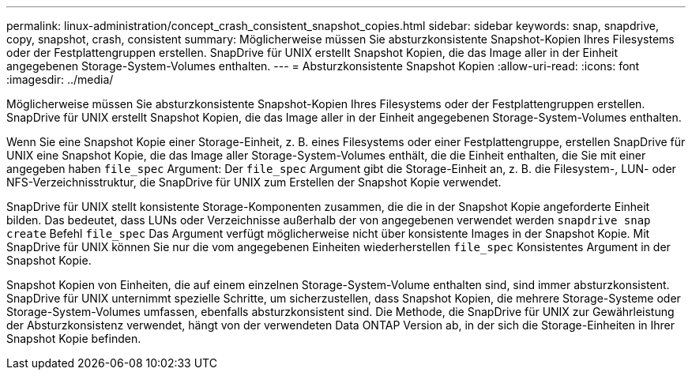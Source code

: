 ---
permalink: linux-administration/concept_crash_consistent_snapshot_copies.html 
sidebar: sidebar 
keywords: snap, snapdrive, copy, snapshot, crash, consistent 
summary: Möglicherweise müssen Sie absturzkonsistente Snapshot-Kopien Ihres Filesystems oder der Festplattengruppen erstellen. SnapDrive für UNIX erstellt Snapshot Kopien, die das Image aller in der Einheit angegebenen Storage-System-Volumes enthalten. 
---
= Absturzkonsistente Snapshot Kopien
:allow-uri-read: 
:icons: font
:imagesdir: ../media/


[role="lead"]
Möglicherweise müssen Sie absturzkonsistente Snapshot-Kopien Ihres Filesystems oder der Festplattengruppen erstellen. SnapDrive für UNIX erstellt Snapshot Kopien, die das Image aller in der Einheit angegebenen Storage-System-Volumes enthalten.

Wenn Sie eine Snapshot Kopie einer Storage-Einheit, z. B. eines Filesystems oder einer Festplattengruppe, erstellen SnapDrive für UNIX eine Snapshot Kopie, die das Image aller Storage-System-Volumes enthält, die die Einheit enthalten, die Sie mit einer angegeben haben `file_spec` Argument: Der `file_spec` Argument gibt die Storage-Einheit an, z. B. die Filesystem-, LUN- oder NFS-Verzeichnisstruktur, die SnapDrive für UNIX zum Erstellen der Snapshot Kopie verwendet.

SnapDrive für UNIX stellt konsistente Storage-Komponenten zusammen, die die in der Snapshot Kopie angeforderte Einheit bilden. Das bedeutet, dass LUNs oder Verzeichnisse außerhalb der von angegebenen verwendet werden `snapdrive snap create` Befehl `file_spec` Das Argument verfügt möglicherweise nicht über konsistente Images in der Snapshot Kopie. Mit SnapDrive für UNIX können Sie nur die vom angegebenen Einheiten wiederherstellen `file_spec` Konsistentes Argument in der Snapshot Kopie.

Snapshot Kopien von Einheiten, die auf einem einzelnen Storage-System-Volume enthalten sind, sind immer absturzkonsistent. SnapDrive für UNIX unternimmt spezielle Schritte, um sicherzustellen, dass Snapshot Kopien, die mehrere Storage-Systeme oder Storage-System-Volumes umfassen, ebenfalls absturzkonsistent sind. Die Methode, die SnapDrive für UNIX zur Gewährleistung der Absturzkonsistenz verwendet, hängt von der verwendeten Data ONTAP Version ab, in der sich die Storage-Einheiten in Ihrer Snapshot Kopie befinden.

